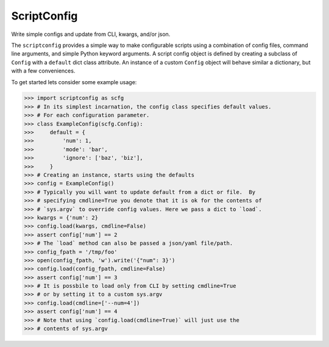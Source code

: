 ScriptConfig
------------

Write simple configs and update from CLI, kwargs, and/or json.

The ``scriptconfig`` provides a simple way to make configurable scripts using a
combination of config files, command line arguments, and simple Python keyword
arguments. A script config object is defined by creating a subclass of
``Config`` with a ``default`` dict class attribute. An instance of a custom
``Config`` object will behave similar a dictionary, but with a few
conveniences.

To get started lets consider some example usage:

.. code-block:: python

    >>> import scriptconfig as scfg
    >>> # In its simplest incarnation, the config class specifies default values.
    >>> # For each configuration parameter.
    >>> class ExampleConfig(scfg.Config):
    >>>     default = {
    >>>         'num': 1,
    >>>         'mode': 'bar',
    >>>         'ignore': ['baz', 'biz'],
    >>>     }
    >>> # Creating an instance, starts using the defaults
    >>> config = ExampleConfig()
    >>> # Typically you will want to update default from a dict or file.  By
    >>> # specifying cmdline=True you denote that it is ok for the contents of
    >>> # `sys.argv` to override config values. Here we pass a dict to `load`.
    >>> kwargs = {'num': 2}
    >>> config.load(kwargs, cmdline=False)
    >>> assert config['num'] == 2
    >>> # The `load` method can also be passed a json/yaml file/path.
    >>> config_fpath = '/tmp/foo'
    >>> open(config_fpath, 'w').write('{"num": 3}')
    >>> config.load(config_fpath, cmdline=False)
    >>> assert config['num'] == 3
    >>> # It is possbile to load only from CLI by setting cmdline=True
    >>> # or by setting it to a custom sys.argv
    >>> config.load(cmdline=['--num=4'])
    >>> assert config['num'] == 4
    >>> # Note that using `config.load(cmdline=True)` will just use the
    >>> # contents of sys.argv

